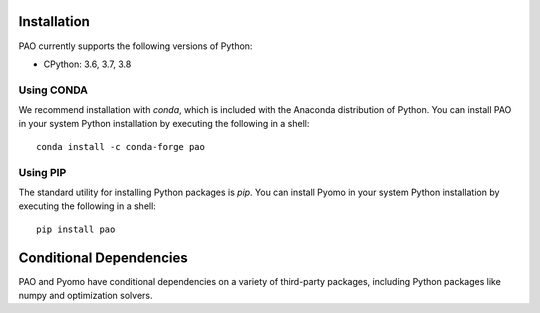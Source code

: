 Installation
------------

PAO currently supports the following versions of Python:

* CPython: 3.6, 3.7, 3.8


Using CONDA
~~~~~~~~~~~

We recommend installation with *conda*, which is included with the
Anaconda distribution of Python. You can install PAO in your system
Python installation by executing the following in a shell:

::
   
   conda install -c conda-forge pao

Using PIP
~~~~~~~~~

The standard utility for installing Python packages is *pip*.  You
can install Pyomo in your system Python installation by executing
the following in a shell:

::

   pip install pao

Conditional Dependencies
------------------------

PAO and Pyomo have conditional dependencies on a variety of third-party packages,
including Python packages like numpy and optimization solvers.
